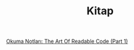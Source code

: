 #+TITLE: Kitap

[[file:../../news/the_art_of_readable_code_1.org][Okuma Notları: The Art Of Readable Code (Part 1)]]

